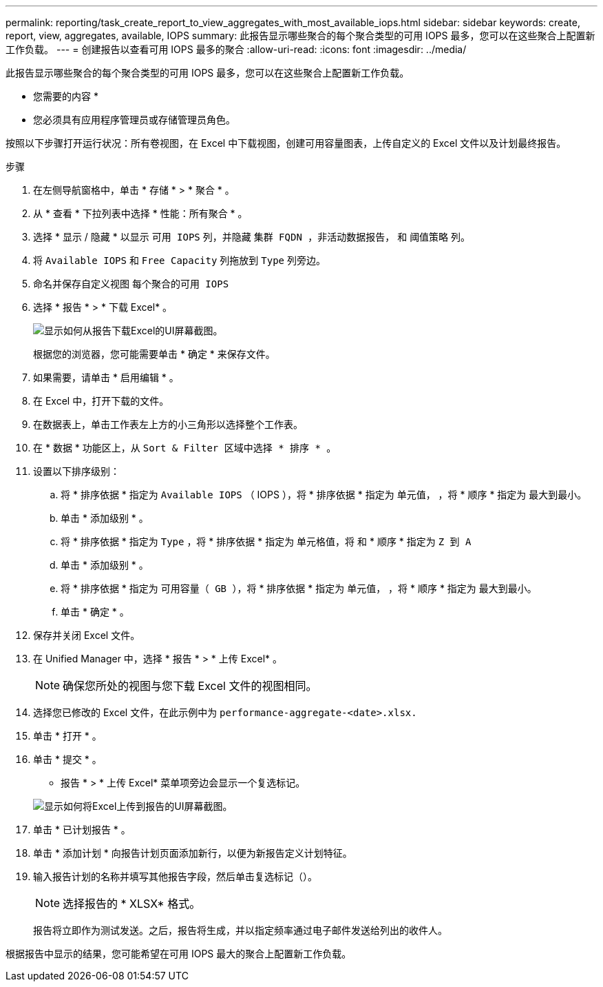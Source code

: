 ---
permalink: reporting/task_create_report_to_view_aggregates_with_most_available_iops.html 
sidebar: sidebar 
keywords: create, report, view, aggregates, available, IOPS 
summary: 此报告显示哪些聚合的每个聚合类型的可用 IOPS 最多，您可以在这些聚合上配置新工作负载。 
---
= 创建报告以查看可用 IOPS 最多的聚合
:allow-uri-read: 
:icons: font
:imagesdir: ../media/


[role="lead"]
此报告显示哪些聚合的每个聚合类型的可用 IOPS 最多，您可以在这些聚合上配置新工作负载。

* 您需要的内容 *

* 您必须具有应用程序管理员或存储管理员角色。


按照以下步骤打开运行状况：所有卷视图，在 Excel 中下载视图，创建可用容量图表，上传自定义的 Excel 文件以及计划最终报告。

.步骤
. 在左侧导航窗格中，单击 * 存储 * > * 聚合 * 。
. 从 * 查看 * 下拉列表中选择 * 性能：所有聚合 * 。
. 选择 * 显示 / 隐藏 * 以显示 `可用 IOPS` 列，并隐藏 `集群 FQDN ，非活动数据报告，` 和 `阈值策略` 列。
. 将 `Available IOPS` 和 `Free Capacity` 列拖放到 `Type` 列旁边。
. 命名并保存自定义视图 `每个聚合的可用 IOPS`
. 选择 * 报告 * > * 下载 Excel* 。
+
image::../media/download_excel_menu.png[显示如何从报告下载Excel的UI屏幕截图。]

+
根据您的浏览器，您可能需要单击 * 确定 * 来保存文件。

. 如果需要，请单击 * 启用编辑 * 。
. 在 Excel 中，打开下载的文件。
. 在数据表上，单击工作表左上方的小三角形以选择整个工作表。
. 在 * 数据 * 功能区上，从 `Sort & Filter 区域中选择 * 排序 * 。`
. 设置以下排序级别：
+
.. 将 * 排序依据 * 指定为 `Available IOPS` （ IOPS ），将 * 排序依据 * 指定为 `单元值，` ，将 * 顺序 * 指定为 `最大到最小。`
.. 单击 * 添加级别 * 。
.. 将 * 排序依据 * 指定为 `Type` ，将 * 排序依据 * 指定为 `单元格值，将` 和 * 顺序 * 指定为 `Z 到 A`
.. 单击 * 添加级别 * 。
.. 将 * 排序依据 * 指定为 `可用容量（ GB ），将` * 排序依据 * 指定为 `单元值，` ，将 * 顺序 * 指定为 `最大到最小。`
.. 单击 * 确定 * 。


. 保存并关闭 Excel 文件。
. 在 Unified Manager 中，选择 * 报告 * > * 上传 Excel* 。
+
[NOTE]
====
确保您所处的视图与您下载 Excel 文件的视图相同。

====
. 选择您已修改的 Excel 文件，在此示例中为 `performance-aggregate-<date>.xlsx.`
. 单击 * 打开 * 。
. 单击 * 提交 * 。
+
* 报告 * > * 上传 Excel* 菜单项旁边会显示一个复选标记。

+
image::../media/upload_excel.png[显示如何将Excel上传到报告的UI屏幕截图。]

. 单击 * 已计划报告 * 。
. 单击 * 添加计划 * 向报告计划页面添加新行，以便为新报告定义计划特征。
. 输入报告计划的名称并填写其他报告字段，然后单击复选标记（image:../media/blue_check.gif[""]）。
+
[NOTE]
====
选择报告的 * XLSX* 格式。

====
+
报告将立即作为测试发送。之后，报告将生成，并以指定频率通过电子邮件发送给列出的收件人。



根据报告中显示的结果，您可能希望在可用 IOPS 最大的聚合上配置新工作负载。

